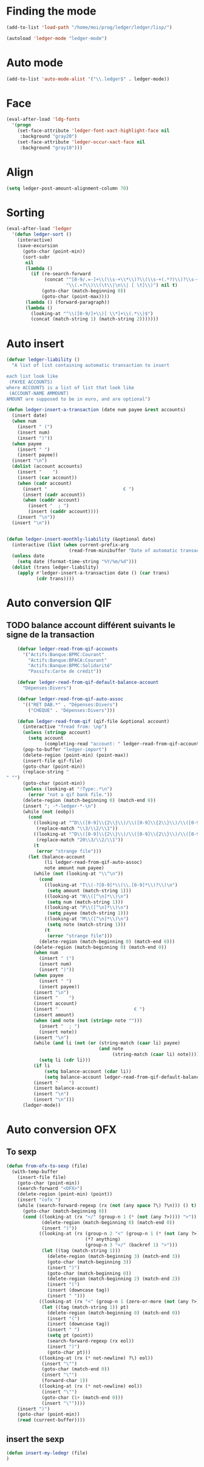 * Finding the mode
  #+name: ledger-is-there
  #+begin_src emacs-lisp
    (add-to-list 'load-path "/home/moi/prog/ledger/ledger/lisp/")

    (autoload 'ledger-mode "ledger-mode")
  #+end_src

* Auto mode
  :PROPERTIES:
  :ID:       c93b0251-76a5-4da9-8bd4-adf27e84f200
  :END:
  #+begin_src emacs-lisp
    (add-to-list 'auto-mode-alist '("\\.ledger$" . ledger-mode))
  #+end_src

* Face
  #+name: ledger-face
  #+begin_src emacs-lisp
    (eval-after-load 'ldg-fonts
      '(progn
        (set-face-attribute 'ledger-font-xact-highlight-face nil
         :background "gray20")
        (set-face-attribute 'ledger-occur-xact-face nil
         :background "gray10")))
  #+end_src


* Align
  #+name: ledger-align
  #+begin_src emacs-lisp
    (setq ledger-post-amount-alignment-column 70)
  #+end_src

* Sorting
  #+name: sort-ledger
  #+begin_src emacs-lisp
    (eval-after-load 'ledger
      '(defun ledger-sort ()
        (interactive)
        (save-excursion
          (goto-char (point-min))
          (sort-subr
           nil
           (lambda ()
             (if (re-search-forward
                  (concat "^[0-9/.=-]+\\(\\s-+\\*\\)?\\(\\s-+(.*?)\\)?\\s-+"
                          "\\(.+?\\)\\(\t\\|\n\\| [ \t]\\)") nil t)
                 (goto-char (match-beginning 0))
                 (goto-char (point-max))))
           (lambda () (forward-paragraph))
           (lambda ()
             (looking-at "^\\([0-9/]+\\)[ \\*]+\\(.*\\)$")
             (concat (match-string 1) (match-string 2)))))))
  #+end_src

* Auto insert
  #+name: auto-transaction
  #+begin_src emacs-lisp
    (defvar ledger-liability ()
      "A list of list containing automatic transaction to insert

    each list look like
     (PAYEE ACCOUNTS)
    where ACCOUNTS is a list of list that look like
     (ACCOUNT-NAME AMMOUNT)
    AMOUNT are supposed to be in euro, and are optional")

    (defun ledger-insert-a-transaction (date num payee &rest accounts)
      (insert date)
      (when num
        (insert " (")
        (insert num)
        (insert ")"))
      (when payee
        (insert " ")
        (insert payee))
      (insert "\n")
      (dolist (account accounts)
        (insert "    ")
        (insert (car account))
        (when (cadr account)
          (insert "                            € ")
          (insert (cadr account))
          (when (caddr account)
            (insert "  ; ")
            (insert (caddr account))))
        (insert "\n"))
      (insert "\n"))


    (defun ledger-insert-monthly-liability (&optional date)
      (interactive (list (when current-prefix-arg
                           (read-from-minibuffer "Date of automatic transaction: "))))
      (unless date
        (setq date (format-time-string "%Y/%m/%d")))
      (dolist (trans ledger-liability)
        (apply #'ledger-insert-a-transaction date () (car trans)
               (cdr trans))))

      #+end_src

* Auto conversion QIF
  :PROPERTIES:
  :ID:       23aef8bf-b49a-432c-9e81-6dcbfa0d5fd0
  :END:
** TODO balance account différent suivants le signe de la transaction
   :PROPERTIES:
   :ID:       54a0075c-66bb-40d3-8d67-f21ca7785558
   :END:

  #+begin_src emacs-lisp
    (defvar ledger-read-from-qif-accounts
      '("Actifs:Banque:BPMC:Courant"
        "Actifs:Banque:BPACA:Courant"
        "Actifs:Banque:BPMC:Solidarité"
        "Passifs:Carte de crédit"))

    (defvar ledger-read-from-qif-default-balance-account
      "Dépenses:Divers")

    (defvar ledger-read-from-qif-auto-assoc
      '(("RET DAB.*" . "Dépenses:Divers")
        ("CHEQUE" . "Dépenses:Divers")))

    (defun ledger-read-from-qif (qif-file &optional account)
      (interactive "fread from: \np")
      (unless (stringp account)
        (setq account
              (completing-read "account: " ledger-read-from-qif-accounts () 'confirm)))
      (pop-to-buffer "ledger-import")
      (delete-region (point-min) (point-max))
      (insert-file qif-file)
      (goto-char (point-min))
      (replace-string "" "")
      (goto-char (point-min))
      (unless (looking-at "!Type:.*\n")
        (error "not a qif bank file."))
      (delete-region (match-beginning 0) (match-end 0))
      (insert "; -*-ledger-*-\n")
      (while (not (eobp))
        (cond
          ((looking-at "^D\\([0-9]\\{2\\}\\)/\\([0-9]\\{2\\}\\)/\\([0-9]\\{4\\}\\)\n")
           (replace-match "\\3/\\2/\\1"))
          ((looking-at "^D\\([0-9]\\{2\\}\\)/\\([0-9]\\{2\\}\\)/\\([0-9]\\{2\\}\\)\n")
           (replace-match "20\\3/\\2/\\1"))
          (t
           (error "strange file")))
        (let (balance-account
              (li ledger-read-from-qif-auto-assoc)
              note amount num payee)
          (while (not (looking-at "\\^\n"))
            (cond
              ((looking-at "T\\(-?[0-9]*\\(\\.[0-9]*\\)?\\)\n")
               (setq amount (match-string 1)))
              ((looking-at "N\\([^\n]*\\)\n")
               (setq num (match-string 1)))
              ((looking-at "P\\([^\n]*\\)\n")
               (setq payee (match-string 1)))
              ((looking-at "M\\([^\n]*\\)\n")
               (setq note (match-string 1)))
              (t
               (error "strange file")))
            (delete-region (match-beginning 0) (match-end 0)))
          (delete-region (match-beginning 0) (match-end 0))
          (when num
            (insert " (")
            (insert num)
            (insert ")"))
          (when payee
            (insert " ")
            (insert payee))
          (insert "\n")
          (insert "    ")
          (insert account)
          (insert "                            € ")
          (insert amount)
          (when (and note (not (string= note "")))
            (insert "  ; ")
            (insert note))
          (insert "\n")
          (while (and li (not (or (string-match (caar li) payee)
                                  (and note
                                       (string-match (caar li) note)))))
            (setq li (cdr li)))
          (if li
              (setq balance-account (cdar li))
              (setq balance-account ledger-read-from-qif-default-balance-account))
          (insert "    ")
          (insert balance-account)
          (insert "\n")
          (insert "\n")))
      (ledger-mode))
  #+end_src

* Auto conversion OFX
** To sexp
   #+name: from-ofx-to-sexp
   #+begin_src emacs-lisp
     (defun from-ofx-to-sexp (file)
       (with-temp-buffer
         (insert-file file)
         (goto-char (point-min))
         (search-forward "<OFX>")
         (delete-region (point-min) (point))
         (insert "(ofx ")
         (while (search-forward-regexp (rx (not (any space ?\) ?\n))) () t)
           (goto-char (match-beginning 0))
           (cond ((looking-at (rx "</" (group-n 1 (* (not (any ?>)))) ">"))
                  (delete-region (match-beginning 0) (match-end 0))
                  (insert ")"))
                 ((looking-at (rx (group-n 2 "<" (group-n 1 (* (not (any ?>)))) ">")
                                  (*? anything)
                                  (group-n 3 "</" (backref 1) ">")))
                  (let ((tag (match-string 1)))
                    (delete-region (match-beginning 3) (match-end 3))
                    (goto-char (match-beginning 3))
                    (insert ")")
                    (goto-char (match-beginning 0))
                    (delete-region (match-beginning 2) (match-end 2))
                    (insert "(")
                    (insert (downcase tag))
                    (insert " ")))
                 ((looking-at (rx "<" (group-n 1 (zero-or-more (not (any ?>)))) ">"))
                  (let ((tag (match-string 1)) pt)
                    (delete-region (match-beginning 0) (match-end 0))
                    (insert "(")
                    (insert (downcase tag))
                    (insert " ")
                    (setq pt (point))
                    (search-forward-regexp (rx eol))
                    (insert ")")
                    (goto-char pt)))
                 ((looking-at (rx (* not-newline) ?\) eol))
                  (insert "\"")
                  (goto-char (match-end 0))
                  (insert "\"")
                  (forward-char 1))
                 ((looking-at (rx (* not-newline) eol))
                  (insert "\"")
                  (goto-char (1+ (match-end 0)))
                  (insert "\""))))
         (insert ")")
         (goto-char (point-min))
         (read (current-buffer))))
   #+end_src
** insert the sexp
   #+name: from-ofx-to-sexp
   #+begin_src emacs-lisp
     (defun insert-my-ledegr (file)
     )
   #+end_src
